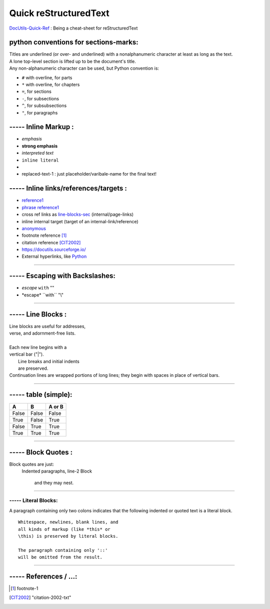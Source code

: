 
Quick reStructuredText
===================================
`DocUtils-Quick-Ref <https://docutils.sourceforge.io/docs/user/rst/quickref.html>`_  :
Being a cheat-sheet for reStructuredText

python conventions for sections-marks:
---------------------------------------------------------
| Titles are underlined (or over- and underlined) with a nonalphanumeric character at least as long as the text.
| A lone top-level section is lifted up to be the document's title.
| Any non-alphanumeric character can be used, but Python convention is:

- ``#`` with overline, for parts
- ``*`` with overline, for chapters
- ``=``, for sections
- ``-``, for subsections
- ``^``, for subsubsections
- ``"``, for paragraphs

----- Inline Markup :
------------------------------------
- *emphasis*
- **strong emphasis**
- `interpreted text`
- ``inline literal``
- |substitution reference|
- |substitution-reference-1|

----- Inline links/references/targets :
---------------------------------------------------------
- reference1_
- `phrase reference1`_
- cross ref links as line-blocks-sec_ (internal/page-links)
- _`inline internal target`  (target of an internal-link/reference)
- anonymous__
- footnote reference [1]_
- citation reference [CIT2002]_
- https://docutils.sourceforge.io/
- External hyperlinks, like `Python <https://www.python.org/>`_

------------------------------------------------------------------------------

----- Escaping with Backslashes:
---------------------------------------
- *escape* ``with`` "\"
- \*escape* \``with`` "\\"


------------------------------------------------------------------------------

..  _line-blocks-sec:

----- Line Blocks :
------------------------------------
| Line blocks are useful for addresses,
| verse, and adornment-free lists.
|
| Each new line begins with a
| vertical bar ("|").
|     Line breaks and initial indents
|     are preserved.
| Continuation lines are wrapped
  portions of long lines; they begin
  with spaces in place of vertical bars.

.............................................................

----- table (simple):
------------------------------------
=====  =====  ======
  A      B    A or B
=====  =====  ======
False  False  False
True   False  True
False  True   True
True   True   True
=====  =====  ======

_________________________________________

----- Block Quotes :
------------------------------------
Block quotes are just:
    Indented paragraphs,
    line-2 Block

        and they may nest.

.............................................................

----- Literal Blocks:
_______________________
A paragraph containing only two colons indicates that the following indented or quoted text is a literal block.

::

  Whitespace, newlines, blank lines, and
  all kinds of markup (like *this* or
  \this) is preserved by literal blocks.

  The paragraph containing only '::'
  will be omitted from the result.

.....................................................


----- References / ...:
-----------------------------------------
.. _reference1:  https://docutils.sourceforge.io/docs/user/rst/quickref.html
.. _phrase reference1:  https://docutils.sourceforge.io/docs/user/rst/quickref.html
.. [1] footnote-1
.. [CIT2002] "citation-2002-txt"
__ reference1_
.. |substitution reference| image::  ./python-docutils-1.png
.. |substitution-reference-1| replace::  replaced-text-1 : just placeholder/varibale-name for the final text!

